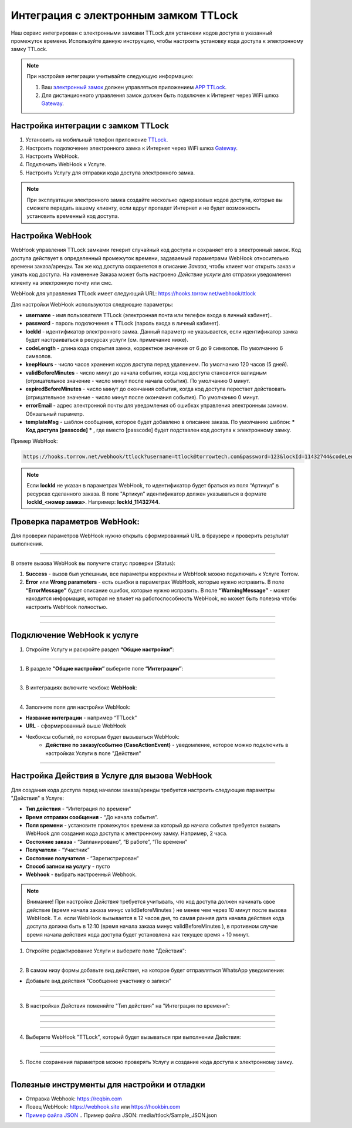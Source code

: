 .. _ttlock-label:

=========================================================
Интеграция с электронным замком TTLock
=========================================================

    .. |галка| image:: media/galka.png
        :width: 21
        :alt: alternative text

Наш сервис интегрирован с электронными замками TTLock для установки кодов доступа в указанный промежуток времени. Используйте данную инструкцию, чтобы настроить установку кода доступа к электронному замку TTLock.

.. note:: 
    При настройке интеграции учитывайте следующую информацию:

    1. Ваш `электронный замок`_ должен управляться приложением `APP TTLock`_.
   
    2. Для дистанционного управления замок должен быть подключен к Интернет через WiFi шлюз `Gateway`_.

Настройка интеграции с замком TTLock
--------------------------------------

1. Установить на мобильный телефон приложение `TTLock`_.

2. Настроить подключение электронного замка к Интернет через WiFi шлюз `Gateway`_.

3. Настроить WebHook.

4. Подключить WebHook к Услуге.

5. Настроить Услугу для отправки кода доступа электронного замка.

.. _`APP TTLock`: https://ttlock.com.ru/vozmozhnosti
.. _`Gateway`: https://ttlock.com.ru/shop/tag/wifi+%D1%88%D0%BB%D1%8E%D0%B7+ttlock/
.. _`TTLock`: https://ttlock.com.ru/skachat-prilozhenie
.. _`электронный замок`: https://ttlock.com.ru/produktsiya

.. note:: При эксплуатации электронного замка создайте несколько одноразовых кодов доступа, которые вы сможете передать вашему клиенту, если вдруг пропадет Интернет и не будет возможность установить временный код доступа.


Настройка WebHook
----------------------------

WebHook управления TTLock замками генерит случайный код доступа и сохраняет его в электронный замок. Код доступа действует в определенный промежуток времени, задаваемый параметрами WebHook относительно времени заказа/аренды.
Так же код доступа сохраняется в описание *Заказа*, чтобы клиент мог открыть заказ и узнать код доступа. На изменение Заказа может быть настроено *Действие услуги* для отправки уведомления клиенту на электронную почту или смс.

WebHook для управления TTLock имеет следующий URL: https://hooks.torrow.net/webhook/ttlock

Для настройки WebHook используются следующие параметры:

* **username** - имя пользователя TTLock (электронная почта или телефон входа в личный кабинет)..

* **password** - пароль подключения к TTLock (пароль входа в личный кабинет).

* **lockId** - идентификатор электронного замка. Данный параметр не указывается, если идентификатор замка будет настраиваться в ресурсах услуги (см. примечание ниже).

* **codeLength** - длина кода открытия замка, корректное значение от 6 до 9 символов. По умолчанию 6 символов.
  
* **keepHours** - число часов хранения кодов доступа перед удалением. По умолчанию 120 часов (5 дней).
  
* **validBeforeMinutes** - число минут до начала события, когда код доступа становится валидным (отрицательное значение - число минут после начала события). По умолчанию 0 минут. 
  
* **expiredBeforeMinutes** - число минут до окончания события, когда код доступа перестает действовать (отрицательное значение - число минут после окончания события). По умолчанию 0 минут. 
  
* **errorEmail** - адрес электронной почты для уведомления об ошибках управления электронным замком. Обязальный параметр.

* **templateMsg** - шаблон сообщения, которое будет добавлено в описание заказа. По умолчанию шаблон: *** Код доступа [passcode] *** , где вместо [passcode] будет подставлен код доступа к электронному замку.

Пример WebHook:

.. code-block::

    https://hooks.torrow.net/webhook/ttlock?username=ttlock@torrowtech.com&password=123&lockId=11432744&codeLength=6&keepHours=48&validBeforeMinutes=15&expiredBeforeMinutes=15&errorEmail=test@torrowtech.com


.. note:: 
    Если **lockId** не указан в параметрах WebHook, то идентификатор будет браться из поля “Артикул” в ресурсах сделанного заказа. В поле "Артикул" идентификатор должен указываться в формате **lockId_<номер замка>**. Например: **lockId_11432744**.

Проверка параметров WebHook: 
----------------------------

Для проверки параметров WebHook нужно открыть сформированный URL в браузере и проверить результат выполнения.

.. figure:: media/ttlock/CheckResultSuccess.png
    :scale: 60 %
    :alt: Успешная проверка параметров URL
    :align: center

------------------------------------

В ответе вызова WebHook вы получите статус проверки (Status):

1. **Success** - вызов был успешным, все параметры корректны и WebHook можно подключать к Услуге Torrow.

2. **Error** или **Wrong parameters** - есть ошибки в параметрах WebHook, которые нужно исправить. В поле **“ErrorMessage”** будет описание ошибок, которые нужно исправить. В поле **“WarningMessage”** - может находится информация, которая не влияет на работоспособность WebHook, но может быть полезна чтобы настроить WebHook полностью.

.. figure:: media/ttlock/CheckResultWrong.png
    :scale: 60 %
    :alt: Некорректные параметры URL
    :align: center

------------------------------------

.. figure:: media/ttlock/CheckResultError.png
    :scale: 60 %
    :alt: Некорректные параметры URL
    :align: center

------------------------------------

Подключение WebHook к услуге
----------------------------------

1. Откройте Услугу и раскройте раздел **“Общие настройки”**:

.. figure:: media/ttlock/ServiceOptions.jpg
    :scale: 60 %
    :alt: Общие настройки услуги
    :align: center

----------------------------------

1. В разделе **“Общие настройки”** выберите поле **“Интеграции”**:

.. figure:: media/ttlock/ServiceIntegration.png
    :scale: 60 %
    :alt: Поле "Интеграции" в "Общих настройках"
    :align: center

----------------------------------

3. В интеграциях включите чекбокс **WebHook**:

.. figure:: media/ttlock/ServiceWebhook.png
    :scale: 60 %
    :alt: Чекбокс WebHook
    :align: center

----------------------------------

4. Заполните поля для настройки WebHook:

* **Название интеграции** - например “TTLock”

* **URL** - сформированный выше WebHook

* Чекбоксы событий, по которым будет вызываться WebHook: 
   * **Действие по заказу/событию (CaseActionEvent)** - уведомление, которое можно подключить в настройках Услуги в поле "Действия" 

.. figure:: media/ttlock/WebhookOptions.jpg
    :scale: 60 %
    :alt: Настройки WebHook
    :align: center

------------------------------------

Настройка Действия в Услуге для вызова WebHook
-------------------------------------------------

Для создания кода доступа перед началом заказа/аренды требуется настроить следующие параметры "Действия" в Услуге:

* **Тип действия** - “Интеграция по времени” 

* **Время отправки сообщения** - “До начала события”.

* **Поля времени** - установите промежуток времени за который до начала события требуется вызвать WebHook для создания кода доступа к электронному замку. Например, 2 часа.

* **Состояние заказа** - “Запланировано”, “В работе”, “По времени”

* **Получатели** - “Участник”

* **Состояние получателя** - “Зарегистрирован“

* **Способ записи на услугу** - пусто

* **Webhook** - выбрать настроенный Webhook.
 
.. note:: 
    Внимание! При настройке *Действия* требуется учитывать, что код доступа должен начинать свое действие (время начала заказа минус validBeforeMinutes ) не менее чем через 10 минут после вызова WebHook. Т.е. если WebHook вызывается в 12 часов дня, то самая ранняя дата начала действия кода доступа должна быть в 12:10 (время начала заказа минус validBeforeMinutes ), в противном случае время начала действия кода доступа будет установлена как текущее время + 10 минут.

1. Откройте редактирование Услуги и выберите поле "Действия":

.. figure:: media/ttlock/Action01.png
    :scale: 60 %
    :alt: Настройки WebHook
    :align: center

------------------------------------

2. В самом низу формы добавьте вид действия, на которое будет отправляться WhatsApp уведомление:

* Добавьте вид действия "Сообщение участнику о записи"

.. figure:: media/ttlock/Action02.png
    :scale: 60 %
    :alt: Вид действия
    :align: center

------------------------------------

.. figure:: media/ttlock/Action03.png
    :scale: 60 %
    :alt: Результат выбора действия
    :align: center

------------------------------------

3. В настройках Действия поменяйте "Тип действия" на "Интеграция по времени":

.. figure:: media/ttlock/Action04.png
    :scale: 60 %
    :alt: Тип действия
    :align: center

------------------------------------

.. figure:: media/ttlock/Action05.png
    :scale: 60 %
    :alt: Выбор действия из списка
    :align: center

------------------------------------

.. figure:: media/ttlock/Action06.png
    :scale: 60 %
    :alt: Результат выбора действия
    :align: center

------------------------------------

4. Выберите WebHook "TTLock", который будет вызываться при выполнении Действия:

.. figure:: media/ttlock/Action07.png
    :scale: 60 %
    :alt: Поле WebHook
    :align: center

------------------------------------

.. figure:: media/ttlock/Action08.png
    :scale: 60 %
    :alt: Выбор WebHook
    :align: center

------------------------------------

5. После сохранения параметров можно проверять Услугу и создание кода доступа к электронному замку.

.. figure:: media/ttlock/Action09.jpg
    :scale: 60 %
    :alt: Сохранение параметров
    :align: center

------------------------------------

Полезные инструменты для настройки и отладки
----------------------------------------------

* Отправка Webhook: https://reqbin.com

* Ловец WebHook: https://webhook.site или https://hookbin.com

* `Пример файла JSON`_
  .. _`Пример файла JSON`: media/ttlock/Sample_JSON.json

.. raw:: html
   
   <torrow-widget
      id="torrow-widget"
      url="https://web.torrow.net/app/tabs/tab-search/service;id=103edf7f8c4affcce3a659502c23a?closeButtonHidden=true&tabBarHidden=true"
      modal="right"
      modal-active="false"
      show-widget-button="true"
      button-text="Заявка эксперту"
      modal-width="550px"
      button-style = "rectangle"
      button-size = "60"
      button-y = "top"
   ></torrow-widget>
   <script src="https://cdn-public.torrow.net/widget/torrow-widget.min.js" defer></script>

.. raw:: html

   <script src="https://code.jivo.ru/widget/m8kFjF91Tn" async></script>